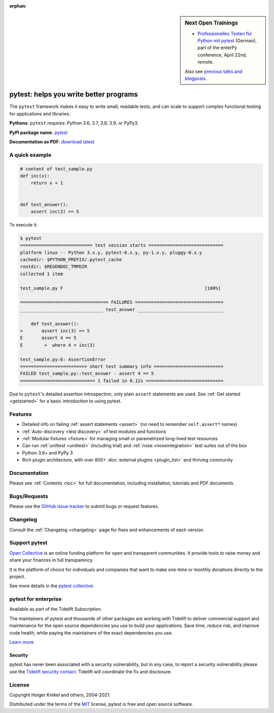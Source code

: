 :orphan:

.. sidebar:: Next Open Trainings

   - `Professionelles Testen für Python mit pytest <https://www.enterpy.de/lecture_compact1.php?id=12713>`_ (German), part of the enterPy conference, April 22nd, remote.

   Also see `previous talks and blogposts <talks.html>`_.

.. _features:

pytest: helps you write better programs
=======================================

.. module:: pytest

The ``pytest`` framework makes it easy to write small, readable tests, and can
scale to support complex functional testing for applications and libraries.


**Pythons**: ``pytest`` requires: Python 3.6, 3.7, 3.8, 3.9, or PyPy3.

**PyPI package name**: `pytest <https://pypi.org/project/pytest/>`_

**Documentation as PDF**: `download latest <https://media.readthedocs.org/pdf/pytest/latest/pytest.pdf>`_


A quick example
---------------

.. code-block:: python

    # content of test_sample.py
    def inc(x):
        return x + 1


    def test_answer():
        assert inc(3) == 5


To execute it:

.. code-block:: pytest

    $ pytest
    =========================== test session starts ============================
    platform linux -- Python 3.x.y, pytest-6.x.y, py-1.x.y, pluggy-0.x.y
    cachedir: $PYTHON_PREFIX/.pytest_cache
    rootdir: $REGENDOC_TMPDIR
    collected 1 item

    test_sample.py F                                                     [100%]

    ================================= FAILURES =================================
    _______________________________ test_answer ________________________________

        def test_answer():
    >       assert inc(3) == 5
    E       assert 4 == 5
    E        +  where 4 = inc(3)

    test_sample.py:6: AssertionError
    ========================= short test summary info ==========================
    FAILED test_sample.py::test_answer - assert 4 == 5
    ============================ 1 failed in 0.12s =============================

Due to ``pytest``'s detailed assertion introspection, only plain ``assert`` statements are used.
See :ref:`Get started <getstarted>` for a basic introduction to using pytest.


Features
--------

- Detailed info on failing :ref:`assert statements <assert>` (no need to remember ``self.assert*`` names)

- :ref:`Auto-discovery <test discovery>` of test modules and functions

- :ref:`Modular fixtures <fixture>` for managing small or parametrized long-lived test resources

- Can run :ref:`unittest <unittest>` (including trial) and :ref:`nose <noseintegration>` test suites out of the box

- Python 3.6+ and PyPy 3

- Rich plugin architecture, with over 800+ :doc:`external plugins <plugin_list>` and thriving community


Documentation
-------------

Please see :ref:`Contents <toc>` for full documentation, including installation, tutorials and PDF documents.


Bugs/Requests
-------------

Please use the `GitHub issue tracker <https://github.com/pytest-dev/pytest/issues>`_ to submit bugs or request features.


Changelog
---------

Consult the :ref:`Changelog <changelog>` page for fixes and enhancements of each version.

Support pytest
--------------

`Open Collective`_ is an online funding platform for open and transparent communities.
It provide tools to raise money and share your finances in full transparency.

It is the platform of choice for individuals and companies that want to make one-time or
monthly donations directly to the project.

See more details in the `pytest collective`_.

.. _Open Collective: https://opencollective.com
.. _pytest collective: https://opencollective.com/pytest


pytest for enterprise
---------------------

Available as part of the Tidelift Subscription.

The maintainers of pytest and thousands of other packages are working with Tidelift to deliver commercial support and
maintenance for the open source dependencies you use to build your applications.
Save time, reduce risk, and improve code health, while paying the maintainers of the exact dependencies you use.

`Learn more. <https://tidelift.com/subscription/pkg/pypi-pytest?utm_source=pypi-pytest&utm_medium=referral&utm_campaign=enterprise&utm_term=repo>`_

Security
^^^^^^^^

pytest has never been associated with a security vulnerability, but in any case, to report a
security vulnerability please use the `Tidelift security contact <https://tidelift.com/security>`_.
Tidelift will coordinate the fix and disclosure.


License
-------

Copyright Holger Krekel and others, 2004-2021.

Distributed under the terms of the `MIT`_ license, pytest is free and open source software.

.. _`MIT`: https://github.com/pytest-dev/pytest/blob/main/LICENSE
